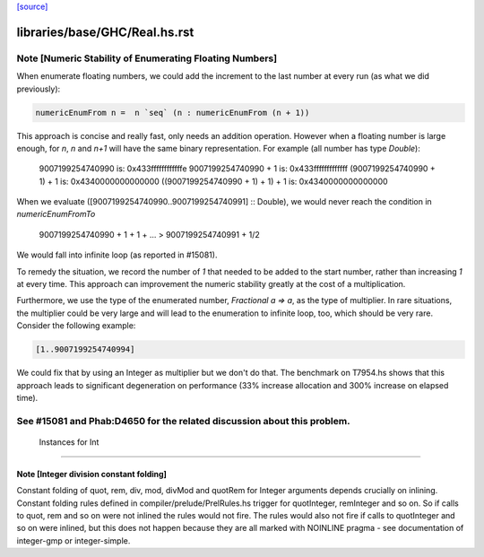 `[source] <https://gitlab.haskell.org/ghc/ghc/tree/master/libraries/base/GHC/Real.hs>`_

====================
libraries/base/GHC/Real.hs.rst
====================

Note [Numeric Stability of Enumerating Floating Numbers]
-----------------------------------------------------------
When enumerate floating numbers, we could add the increment to the last number
at every run (as what we did previously):

.. code-block:: haskell

    numericEnumFrom n =  n `seq` (n : numericEnumFrom (n + 1))

This approach is concise and really fast, only needs an addition operation.
However when a floating number is large enough, for `n`, `n` and `n+1` will
have the same binary representation. For example (all number has type
`Double`):

    9007199254740990                 is: 0x433ffffffffffffe
    9007199254740990 + 1             is: 0x433fffffffffffff
    (9007199254740990 + 1) + 1       is: 0x4340000000000000
    ((9007199254740990 + 1) + 1) + 1 is: 0x4340000000000000

When we evaluate ([9007199254740990..9007199254740991] :: Double), we would
never reach the condition in `numericEnumFromTo`

    9007199254740990 + 1 + 1 + ... > 9007199254740991 + 1/2

We would fall into infinite loop (as reported in #15081).

To remedy the situation, we record the number of `1` that needed to be added
to the start number, rather than increasing `1` at every time. This approach
can improvement the numeric stability greatly at the cost of a multiplication.

Furthermore, we use the type of the enumerated number, `Fractional a => a`,
as the type of multiplier. In rare situations, the multiplier could be very
large and will lead to the enumeration to infinite loop, too, which should
be very rare. Consider the following example:

.. code-block:: haskell

    [1..9007199254740994]

We could fix that by using an Integer as multiplier but we don't do that.
The benchmark on T7954.hs shows that this approach leads to significant
degeneration on performance (33% increase allocation and 300% increase on
elapsed time).

See #15081 and Phab:D4650 for the related discussion about this problem.
------------------------------------------------------------
 Instances for Int
------------------------------------------------------------


Note [Integer division constant folding]
~~~~~~~~~~~~~~~~~~~~~~~~~~~~~~~~~~~~~~~~

Constant folding of quot, rem, div, mod, divMod and quotRem for
Integer arguments depends crucially on inlining. Constant folding
rules defined in compiler/prelude/PrelRules.hs trigger for
quotInteger, remInteger and so on. So if calls to quot, rem and so on
were not inlined the rules would not fire. The rules would also not
fire if calls to quotInteger and so on were inlined, but this does not
happen because they are all marked with NOINLINE pragma - see documentation
of integer-gmp or integer-simple.


